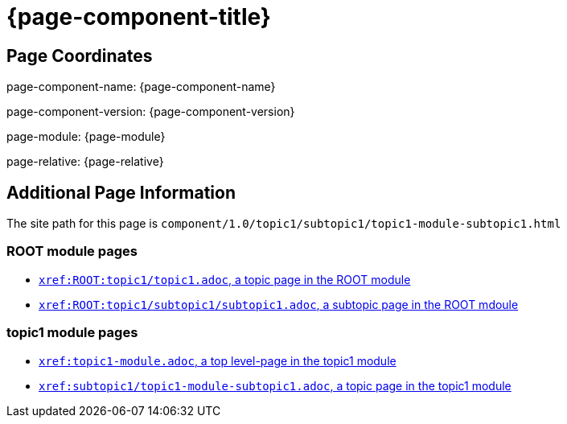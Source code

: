 = {page-component-title}

== Page Coordinates

page-component-name: {page-component-name}

page-component-version: {page-component-version}

page-module: {page-module}

page-relative: {page-relative}


== Additional Page Information

The site path for this page is `component/1.0/topic1/subtopic1/topic1-module-subtopic1.html`

=== ROOT module pages

* xref:ROOT:topic1/topic1.adoc[`xref:ROOT:topic1/topic1.adoc`, a topic page in the ROOT module]
* xref:ROOT:topic1/subtopic1/subtopic1.adoc[`xref:ROOT:topic1/subtopic1/subtopic1.adoc`, a subtopic page in the ROOT mdoule]

=== topic1 module pages

* xref:topic1-module.adoc[`xref:topic1-module.adoc`, a top level-page in the topic1 module]
* xref:subtopic1/topic1-module-subtopic1.adoc[`xref:subtopic1/topic1-module-subtopic1.adoc`, a topic page in the topic1 module]
